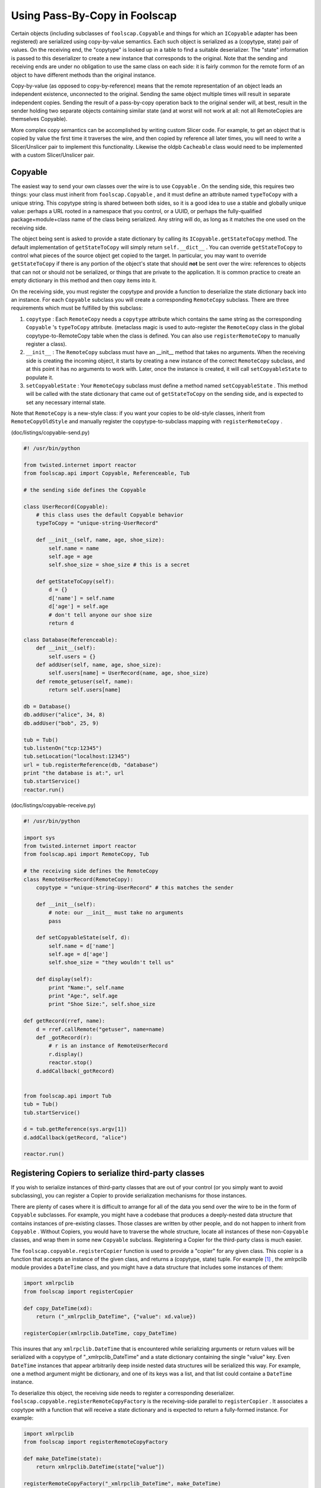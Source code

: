 Using Pass-By-Copy in Foolscap
==============================

Certain objects (including subclasses of ``foolscap.Copyable`` and things for
which an ``ICopyable`` adapter has been registered) are serialized using
copy-by-value semantics. Each such object is serialized as a (copytype,
state) pair of values. On the receiving end, the "copytype" is looked up in a
table to find a suitable deserializer. The "state" information is passed to
this deserializer to create a new instance that corresponds to the original.
Note that the sending and receiving ends are under no obligation to use the
same class on each side: it is fairly common for the remote form of an object
to have different methods than the original instance.

Copy-by-value (as opposed to copy-by-reference) means that the remote
representation of an object leads an independent existence, unconnected to
the original. Sending the same object multiple times will result in separate
independent copies. Sending the result of a pass-by-copy operation back to
the original sender will, at best, result in the sender holding two separate
objects containing similar state (and at worst will not work at all: not all
RemoteCopies are themselves Copyable).

More complex copy semantics can be accomplished by writing custom Slicer
code. For example, to get an object that is copied by value the first time it
traverses the wire, and then copied by reference all later times, you will
need to write a Slicer/Unslicer pair to implement this functionality.
Likewise the oldpb ``Cacheable`` class would need to be implemented with a
custom Slicer/Unslicer pair.

Copyable
--------

The easiest way to send your own classes over the wire is to use ``Copyable``
. On the sending side, this requires two things: your class must inherit from
``foolscap.Copyable`` , and it must define an attribute named ``typeToCopy``
with a unique string. This copytype string is shared between both sides, so
it is a good idea to use a stable and globally unique value: perhaps a URL
rooted in a namespace that you control, or a UUID, or perhaps the
fully-qualified package+module+class name of the class being serialized. Any
string will do, as long as it matches the one used on the receiving side.

The object being sent is asked to provide a state dictionary by calling its
``ICopyable.getStateToCopy`` method. The default implementation of
``getStateToCopy`` will simply return ``self.__dict__`` . You can override
``getStateToCopy`` to control what pieces of the source object get copied to
the target. In particular, you may want to override ``getStateToCopy`` if
there is any portion of the object's state that should **not** be sent over
the wire: references to objects that can not or should not be serialized, or
things that are private to the application. It is common practice to create
an empty dictionary in this method and then copy items into it.

On the receiving side, you must register the copytype and provide a function
to deserialize the state dictionary back into an instance. For each
``Copyable`` subclass you will create a corresponding ``RemoteCopy``
subclass. There are three requirements which must be fulfilled by this
subclass:

#. ``copytype`` : Each ``RemoteCopy`` needs a ``copytype`` attribute which
   contains the same string as the corresponding ``Copyable`` 's
   ``typeToCopy`` attribute. (metaclass magic is used to auto-register the
   ``RemoteCopy`` class in the global copytype-to-RemoteCopy table when the
   class is defined. You can also use ``registerRemoteCopy`` to manually
   register a class).
#. ``__init__`` : The ``RemoteCopy`` subclass must have an __init__ method
   that takes no arguments. When the receiving side is creating the incoming
   object, it starts by creating a new instance of the correct ``RemoteCopy``
   subclass, and at this point it has no arguments to work with. Later, once
   the instance is created, it will call ``setCopyableState`` to populate it.
#. ``setCopyableState`` : Your ``RemoteCopy`` subclass must define a method
   named ``setCopyableState`` . This method will be called with the state
   dictionary that came out of ``getStateToCopy`` on the sending side, and is
   expected to set any necessary internal state.

Note that ``RemoteCopy`` is a new-style class: if you want your copies to be
old-style classes, inherit from ``RemoteCopyOldStyle`` and manually register
the copytype-to-subclass mapping with ``registerRemoteCopy`` .

(doc/listings/copyable-send.py)

.. code-block:: python

    #! /usr/bin/python
    
    from twisted.internet import reactor
    from foolscap.api import Copyable, Referenceable, Tub
    
    # the sending side defines the Copyable
    
    class UserRecord(Copyable):
        # this class uses the default Copyable behavior
        typeToCopy = "unique-string-UserRecord"
    
        def __init__(self, name, age, shoe_size):
            self.name = name
            self.age = age
            self.shoe_size = shoe_size # this is a secret
    
        def getStateToCopy(self):
            d = {}
            d['name'] = self.name
            d['age'] = self.age
            # don't tell anyone our shoe size
            return d
    
    class Database(Referenceable):
        def __init__(self):
            self.users = {}
        def addUser(self, name, age, shoe_size):
            self.users[name] = UserRecord(name, age, shoe_size)
        def remote_getuser(self, name):
            return self.users[name]
    
    db = Database()
    db.addUser("alice", 34, 8)
    db.addUser("bob", 25, 9)
    
    tub = Tub()
    tub.listenOn("tcp:12345")
    tub.setLocation("localhost:12345")
    url = tub.registerReference(db, "database")
    print "the database is at:", url
    tub.startService()
    reactor.run()

(doc/listings/copyable-receive.py)

.. code-block:: python

    #! /usr/bin/python
    
    import sys
    from twisted.internet import reactor
    from foolscap.api import RemoteCopy, Tub
    
    # the receiving side defines the RemoteCopy
    class RemoteUserRecord(RemoteCopy):
        copytype = "unique-string-UserRecord" # this matches the sender
    
        def __init__(self):
            # note: our __init__ must take no arguments
            pass
    
        def setCopyableState(self, d):
            self.name = d['name']
            self.age = d['age']
            self.shoe_size = "they wouldn't tell us"
    
        def display(self):
            print "Name:", self.name
            print "Age:", self.age
            print "Shoe Size:", self.shoe_size
    
    def getRecord(rref, name):
        d = rref.callRemote("getuser", name=name)
        def _gotRecord(r):
            # r is an instance of RemoteUserRecord
            r.display()
            reactor.stop()
        d.addCallback(_gotRecord)
    
    
    from foolscap.api import Tub
    tub = Tub()
    tub.startService()
    
    d = tub.getReference(sys.argv[1])
    d.addCallback(getRecord, "alice")
    
    reactor.run()


Registering Copiers to serialize third-party classes
----------------------------------------------------

If you wish to serialize instances of third-party classes that are out of
your control (or you simply want to avoid subclassing), you can register a
Copier to provide serialization mechanisms for those instances.

There are plenty of cases where it is difficult to arrange for all of the
data you send over the wire to be in the form of ``Copyable`` subclasses. For
example, you might have a codebase that produces a deeply-nested data
structure that contains instances of pre-existing classes. Those classes are
written by other people, and do not happen to inherit from ``Copyable`` .
Without Copiers, you would have to traverse the whole structure, locate all
instances of these non-``Copyable`` classes, and wrap them in some new
``Copyable`` subclass. Registering a Copier for the third-party class is much
easier.

The ``foolscap.copyable.registerCopier`` function is used to provide a
"copier" for any given class. This copier is a function that accepts an
instance of the given class, and returns a (copytype, state) tuple. For
example [#]_ , the xmlrpclib module provides a ``DateTime`` class, and you
might have a data structure that includes some instances of them:

.. code-block:: python

    
    import xmlrpclib
    from foolscap import registerCopier
    
    def copy_DateTime(xd):
        return ("_xmlrpclib_DateTime", {"value": xd.value})
    
    registerCopier(xmlrpclib.DateTime, copy_DateTime)

This insures that any ``xmlrpclib.DateTime`` that is encountered while
serializing arguments or return values will be serialized with a copytype of
"_xmlrpclib_DateTime" and a state dictionary containing the single "value"
key. Even ``DateTime`` instances that appear arbitrarily deep inside nested
data structures will be serialized this way. For example, one a method
argument might be dictionary, and one of its keys was a list, and that list
could containe a ``DateTime`` instance.

To deserialize this object, the receiving side needs to register a
corresponding deserializer. ``foolscap.copyable.registerRemoteCopyFactory``
is the receiving-side parallel to ``registerCopier`` . It associates a
copytype with a function that will receive a state dictionary and is expected
to return a fully-formed instance. For example:

.. code-block:: python

    
    import xmlrpclib
    from foolscap import registerRemoteCopyFactory
    
    def make_DateTime(state):
        return xmlrpclib.DateTime(state["value"])
    
    registerRemoteCopyFactory("_xmlrpclib_DateTime", make_DateTime)

Note that the "_xmlrpclib_DateTime" copytype **must** be the same for both
the copier and the RemoteCopyFactory, otherwise the receiving side will be
unable to locate the correct deserializer.

It is perfectly reasonable to include both of these function/registration
pairs in the same module, and import it in the code on both sides of the
wire. The examples describe the sending and receiving sides separately to
emphasize the fact that the recipient may be running completely different
code than the sender.

Registering ICopyable adapters
------------------------------

A slightly more generalized way to teach Foolscap about third-party classes
is to register an ``ICopyable`` adapter for them, using the usual (i.e.
zope.interface) adapter-registration mechanism. The object that provides
``ICopyable`` needs to implement two methods: ``getTypeToCopy`` (which
returns the copytype), and ``getStateToCopy`` , which returns the state
dictionary. Any object which can be adapted to ``ICopyable`` can be
serialized this way.

On the receiving side, the copytype is looked up in the ``CopyableRegistry``
to find a corresponding UnslicerFactory. The
``registerRemoteCopyUnslicerFactory`` function accepts two arguments: the
copytype, and the unslicer factory to use. This unslicer factory is simply a
function that takes no arguments and returns a new Unslicer. Each time an
inbound message with the matching copytype is received, ths unslicer factory
is invoked to create an Unslicer that will be responsible for the single
instance described in the message. This Unslicer must implement an interface
described in the Unslicer specifications, in "doc/specifications/pb".

Registering ISlicer adapters
----------------------------

The most generalized way to serialize classes is to register a whole
``ISlicer`` adapter for them. The ``ISlicer`` gets complete control over
serialization: it can stall the production of tokens by implementing a
``slice`` method that yields Deferreds instead of basic objects. It can also
interact with other objects while the target is being serialized. As an
extreme example, if you had a service that wanted to migrate an open HTTP
connection from one process to another, the ``ISlicer`` could communication
with a front-end load-balancing box to redirect the connection to the new
host. In this case, the slicer could theoretically tell the load-balancer to
pause the connection and assign it a rendezvous number, then serialize this
rendezvous number as a form of "claim check" to the target process. The
``IUnslicer`` on the receiving end could open a new listening port, then use
the claim check to tell the load-balancer to direct the connection to this
new port. Likewise two services running on the same host could conspire to
pass open file descriptors over a Foolscap connection (via an auxilliary
unix-domain socket) through suitable magic in the ``ISlicer`` and
``IUnslicer`` on each end.

The Slicers and Unslicers are described in more detail in the specifications:
"doc/specifications/pb".

Note that a ``Copyable`` with a copytype of "foo" is serialized as the
following token stream: ``OPEN, "copyable", "foo", [state dictionary..],
CLOSE``. Any ``ISlicer`` adapter which wishes to match what ``Copyable`` does
needs to include the extra "copyable" opentype string first.

Also note that using a custom Slicer introduces an opportunity to violate
serialization coherency. ``Copyable`` and Copiers transform the original
object into a state dictionary in one swell foop, not allowing any other code
to get control (and possibly mutate the object's state). If your custom
Slicer allows other code to get control during serialization, then the
object's state might be changed, and thus the serialized state dictionary
could wind up looking pretty weird.



.. rubric:: Footnotes

.. [#] many thanks to Ricky Iacovou for the xmlrpclib.DateTime example
